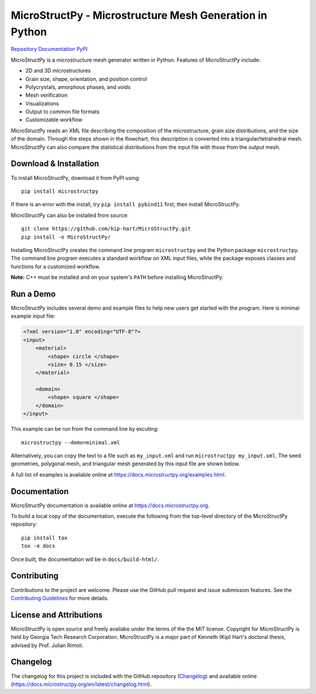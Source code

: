 MicroStructPy - Microstructure Mesh Generation in Python
========================================================

.. SHIELDS

|s-ver|
|s-ci|
|s-cov|
|s-pvyer|
|s-license|

|s-doi|

|l-github| `Repository`_
|l-rtd| `Documentation`_
|l-pypi| `PyPI`_

MicroStructPy is a microstructure mesh generator written in Python.
Features of MicroStructPy include:

* 2D and 3D microstructures
* Grain size, shape, orientation, and position control
* Polycrystals, amorphous phases, and voids
* Mesh verification
* Visualizations
* Output to common file formats
* Customizable workflow


.. image:: https://docs.microstructpy.org/en/dev/_images/process.png
    :alt: Banner image showing the three steps for creating microstructure.

MicroStructPy reads an XML file describing the composition of the
microstructure, grain size distributions, and the size of the domain.
Through the steps shown in the flowchart, this description
is converted into a triangular/tetrahedral mesh.
MicroStructPy can also compare the statistical distributions from the input
file with those from the output mesh.

Download & Installation
-----------------------

To install MicroStructPy, download it from PyPI using::

    pip install microstructpy

If there is an error with the install, try ``pip install pybind11`` first,
then install MicroStructPy.


MicroStructPy can also be installed from source::

    git clone https://github.com/kip-hart/MicroStructPy.git
    pip install -e MicroStructPy/

Installing MicroStructPy creates the command line program ``microstructpy`` and
the Python package ``microstructpy``.
The command line program executes a standard workflow on XML input files,
while the package exposes classes and functions for a customized workflow.

**Note:** C++ must be installed and on your system's ``PATH`` before
installing MicroStructPy.


Run a Demo
----------

MicroStructPy includes several demo and example files to help new users get
started with the program.
Here is minimal example input file:

.. code-block:: XML

    <?xml version="1.0" encoding="UTF-8"?>
    <input>
        <material>
            <shape> circle </shape>
            <size> 0.15 </size>
        </material>

        <domain>
            <shape> square </shape>
        </domain>
    </input>

This example can be run from the command line by excuting::

    microstructpy --demo=minimal.xml

Alternatively, you can copy the text to a file such as
``my_input.xml`` and run ``microstructpy my_input.xml``.
The seed geometries, polygonal mesh, and triangular mesh generated by
this input file are shown below.

.. image:: https://docs.microstructpy.org/en/latest/_images/joined.png
    :alt: Minimal example mesh.

A full list of examples is available online at
https://docs.microstructpy.org/examples.html.


Documentation
-------------

MicroStructPy documentation is available online at
https://docs.microstructpy.org.

To build a local copy of the documentation, execute the following from the
top-level directory of the MicroStructPy repository::

    pip install tox
    tox -e docs

Once built, the documentation will be in ``docs/build-html/``.

Contributing
------------

Contributions to the project are welcome.
Please use the GitHub pull request and issue submission features.
See the `Contributing Guidelines`_ for more details.

License and Attributions
------------------------

MicroStructPy is open source and freely availabe under the terms of the the
MIT license.
Copyright for MicroStructPy is held by Georgia Tech Research Corporation.
MicroStructPy is a major part of Kenneth (Kip) Hart's doctoral thesis,
advised by Prof. Julian Rimoli.

Changelog
---------

The changelog for this project is included with the GitHub repository
(Changelog_) and available online (https://docs.microstructpy.org/en/latest/changelog.html).

.. _Changelog: CHANGELOG.rst


.. LINKS

.. _Documentation : https://microstructpy.readthedocs.io
.. _GitHub: https://github.com/kip-hart/MicroStructPy
.. _PyPI : https://pypi.org/project/microstructpy/
.. _Repository: https://github.com/kip-hart/MicroStructPy
.. _`Contributing Guidelines`: https://github.com/kip-hart/MicroStructPy/blob/dev/.github/CONTRIBUTING.md

.. EXTERNAL IMAGES

.. |l-github| image:: https://api.iconify.design/octicon:mark-github.svg?color=black0&inline=true&height=16
    :alt: GitHub

.. |l-rtd| image:: https://api.iconify.design/simple-icons:readthedocs.svg?color=black&inline=true&height=16
    :alt: ReadTheDocs

.. |l-pypi| image:: https://api.iconify.design/mdi:cube-outline.svg?color=black&inline=true&height=16
    :alt: PyPI


.. SHIELDS

.. |s-ver| image:: https://img.shields.io/pypi/v/MicroStructPy
    :target: https://pypi.org/project/microstructpy/
    :alt: PyPI version

.. |s-ci| image:: https://img.shields.io/azure-devops/build/MicroStructPy/6527cc56-6267-4595-a619-2a66ff664a87/1
    :target: https://dev.azure.com/MicroStructPy/MicroStructPy/_build
    :alt: Azure DevOps builds

.. |s-cov| image:: https://img.shields.io/azure-devops/coverage/MicroStructPy/6527cc56-6267-4595-a619-2a66ff664a87/1
    :target: https://dev.azure.com/MicroStructPy/MicroStructPy/_build
    :alt: Azure DevOps coverage

.. |s-pvyer| image:: https://img.shields.io/pypi/pyversions/microstructpy
    :target: https://pypi.org/project/microstructpy/
    :alt: PyPI - Python Version

.. |s-license| image:: https://img.shields.io/github/license/kip-hart/MicroStructPy
    :target: https://github.com/kip-hart/MicroStructPy/blob/master/LICENSE.rst
    :alt: License

.. |s-doi| image:: https://zenodo.org/badge/206468500.svg
   :target: https://zenodo.org/badge/latestdoi/206468500
   :alt: DOI
